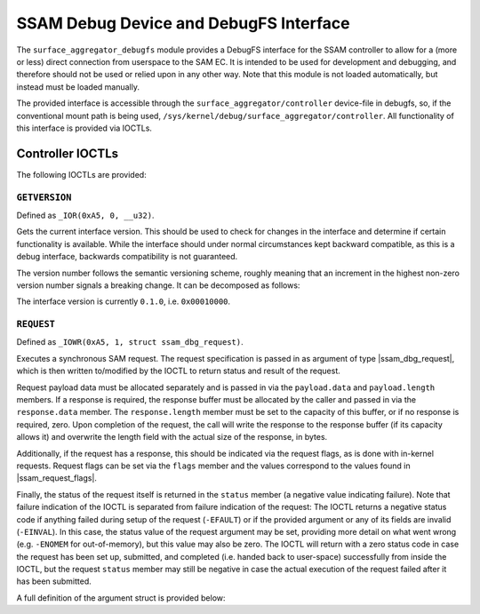 .. SPDX-License-Identifier: GPL-2.0

.. |u8| replace:: :c:type:`u8 <u8>`
.. |u16| replace:: :c:type:`u16 <u16>`
.. |ssam_dbg_request| replace:: :c:type:`struct ssam_dbg_request <ssam_dbg_request>`
.. |ssam_request_flags| replace:: :c:type:`enum ssam_request_flags <ssam_request_flags>`

=======================================
SSAM Debug Device and DebugFS Interface
=======================================

The ``surface_aggregator_debugfs`` module provides a DebugFS interface for
the SSAM controller to allow for a (more or less) direct connection from
userspace to the SAM EC. It is intended to be used for development and
debugging, and therefore should not be used or relied upon in any other way.
Note that this module is not loaded automatically, but instead must be
loaded manually.

The provided interface is accessible through the
``surface_aggregator/controller`` device-file in debugfs, so, if the
conventional mount path is being used,
``/sys/kernel/debug/surface_aggregator/controller``. All functionality of
this interface is provided via IOCTLs.


Controller IOCTLs
=================

The following IOCTLs are provided:

.. flat-table:: Controller IOCTLs
   :widths: 1 1 1 1 4
   :header-rows: 1

   * - Type
     - Number
     - Direction
     - Name
     - Description

   * - ``0xA5``
     - ``0``
     - ``R``
     - ``GETVERSION``
     - Get DebugFS controller interface version.

   * - ``0xA5``
     - ``1``
     - ``WR``
     - ``REQUEST``
     - Perform synchronous SAM request.


``GETVERSION``
--------------

Defined as ``_IOR(0xA5, 0, __u32)``.

Gets the current interface version. This should be used to check for changes
in the interface and determine if certain functionality is available. While
the interface should under normal circumstances kept backward compatible, as
this is a debug interface, backwards compatibility is not guaranteed.

The version number follows the semantic versioning scheme, roughly meaning
that an increment in the highest non-zero version number signals a breaking
change. It can be decomposed as follows:

.. flat-table:: Version Number Format
   :widths: 2 1 3
   :header-rows: 1

   * - Offset (bytes)
     - Type
     - Description

   * - ``0``
     - |u8|
     - Major

   * - ``1``
     - |u8|
     - Minor

   * - ``2``
     - |u16|
     - Patch

The interface version is currently ``0.1.0``, i.e. ``0x00010000``.


``REQUEST``
-----------

Defined as ``_IOWR(0xA5, 1, struct ssam_dbg_request)``.

Executes a synchronous SAM request. The request specification is passed in
as argument of type |ssam_dbg_request|, which is then written to/modified
by the IOCTL to return status and result of the request.

Request payload data must be allocated separately and is passed in via the
``payload.data`` and ``payload.length`` members. If a response is required,
the response buffer must be allocated by the caller and passed in via the
``response.data`` member. The ``response.length`` member must be set to the
capacity of this buffer, or if no response is required, zero. Upon
completion of the request, the call will write the response to the response
buffer (if its capacity allows it) and overwrite the length field with the
actual size of the response, in bytes.

Additionally, if the request has a response, this should be indicated via
the request flags, as is done with in-kernel requests. Request flags can be
set via the ``flags`` member and the values correspond to the values found
in |ssam_request_flags|.

Finally, the status of the request itself is returned in the ``status``
member (a negative value indicating failure). Note that failure indication
of the IOCTL is separated from failure indication of the request: The IOCTL
returns a negative status code if anything failed during setup of the
request (``-EFAULT``) or if the provided argument or any of its fields are
invalid (``-EINVAL``). In this case, the status value of the request
argument may be set, providing more detail on what went wrong (e.g.
``-ENOMEM`` for out-of-memory), but this value may also be zero. The IOCTL
will return with a zero status code in case the request has been set up,
submitted, and completed (i.e. handed back to user-space) successfully from
inside the IOCTL, but the request ``status`` member may still be negative in
case the actual execution of the request failed after it has been submitted.

A full definition of the argument struct is provided below:

.. kernel-doc:: drivers/misc/surface_aggregator/clients/surface_aggregator_debugfs.c
   :functions: ssam_dbg_request
